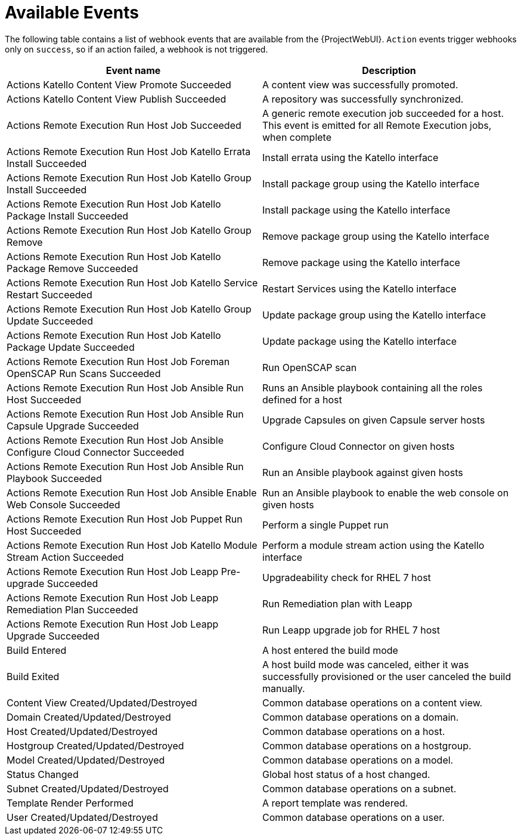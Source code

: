 [id="webhooks-available-events_{context}"]
= Available Events

The following table contains a list of webhook events that are available from the {ProjectWebUI}. 
`Action` events trigger webhooks only on `success`, so if an action failed, a webhook is not triggered.

[cols="50%,50%",options="header"]
|====
|Event name |Description
|Actions Katello Content View Promote Succeeded |A content view was successfully promoted.
|Actions Katello Content View Publish Succeeded |A repository was successfully synchronized.
|Actions Remote Execution Run Host Job Succeeded |A generic remote execution job succeeded for a host. This event is emitted for all Remote Execution jobs, when complete
|Actions Remote Execution Run Host Job Katello Errata Install Succeeded |Install errata using the Katello interface
|Actions Remote Execution Run Host Job Katello Group Install Succeeded |Install package group using the Katello interface
|Actions Remote Execution Run Host Job Katello Package Install Succeeded |Install package using the Katello interface
|Actions Remote Execution Run Host Job Katello Group Remove |Remove package group using the Katello interface
|Actions Remote Execution Run Host Job Katello Package Remove Succeeded |Remove package using the Katello interface
|Actions Remote Execution Run Host Job Katello Service Restart Succeeded |Restart Services using the Katello interface
|Actions Remote Execution Run Host Job Katello Group Update Succeeded |Update package group using the Katello interface
|Actions Remote Execution Run Host Job Katello Package Update Succeeded |Update package using the Katello interface
|Actions Remote Execution Run Host Job Foreman OpenSCAP Run Scans Succeeded |Run OpenSCAP scan
|Actions Remote Execution Run Host Job Ansible Run Host Succeeded |Runs an Ansible playbook containing all the roles defined for a host
|Actions Remote Execution Run Host Job Ansible Run Capsule Upgrade Succeeded |Upgrade Capsules on given Capsule server hosts
|Actions Remote Execution Run Host Job Ansible Configure Cloud Connector Succeeded |Configure Cloud Connector on given hosts
ifdef::satellite[]
|Actions Remote Execution Run Host Job Ansible Run Insights Plan Succeeded |Runs a given maintenance plan from Red Hat Access Insights given an ID.
endif::[]
|Actions Remote Execution Run Host Job Ansible Run Playbook Succeeded |Run an Ansible playbook against given hosts
|Actions Remote Execution Run Host Job Ansible Enable Web Console Succeeded |Run an Ansible playbook to enable the web console on given hosts
|Actions Remote Execution Run Host Job Puppet Run Host Succeeded |Perform a single Puppet run
|Actions Remote Execution Run Host Job Katello Module Stream Action Succeeded |Perform a module stream action using the Katello interface
|Actions Remote Execution Run Host Job Leapp Pre-upgrade Succeeded |Upgradeability check for RHEL 7 host
|Actions Remote Execution Run Host Job Leapp Remediation Plan Succeeded |Run Remediation plan with Leapp
|Actions Remote Execution Run Host Job Leapp Upgrade Succeeded |Run Leapp upgrade job for RHEL 7 host
|Build Entered |A host entered the build mode
|Build Exited |A host build mode was canceled, either it was successfully provisioned or the user canceled the build manually.
|Content View Created/Updated/Destroyed |Common database operations on a content view.
|Domain Created/Updated/Destroyed |Common database operations on a domain.
|Host Created/Updated/Destroyed |Common database operations on a host.
|Hostgroup Created/Updated/Destroyed |Common database operations on a hostgroup.
|Model Created/Updated/Destroyed |Common database operations on a model.
|Status Changed |Global host status of a host changed.
|Subnet Created/Updated/Destroyed |Common database operations on a subnet.
|Template Render Performed |A report template was rendered.
|User Created/Updated/Destroyed |Common database operations on a user.
|====

